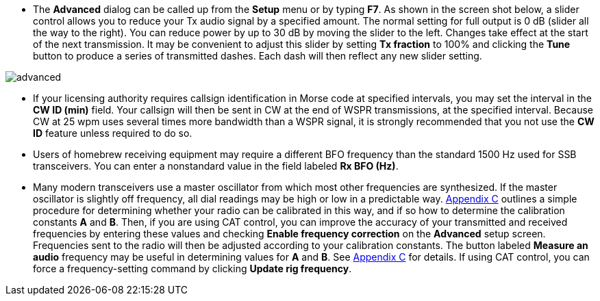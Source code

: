 // insert advanced image here
// Note, DOcBook, HTML nor xhtml can do text wrap around images,
// which is a shame, as the original document looked nioce that way.

- The *Advanced* dialog can be called up from the *Setup* menu or by
typing *F7*.  As shown in the screen shot below, a slider control
allows you to reduce your Tx audio signal by a specified amount.  The
normal setting for full output is 0 dB (slider all the way to the
right).  You can reduce power by up to 30 dB by moving the slider to
the left.  Changes take effect at the start of the next transmission.
It may be convenient to adjust this slider by setting *Tx fraction* to
100% and clicking the *Tune* button to produce a series of transmitted
dashes.  Each dash will then reflect any new slider setting.

[[FigAdvanced]]
image::images/advanced.png[align="center"] 

- If your licensing authority requires callsign identification in
Morse code at specified intervals, you may set the interval in the *CW
ID (min)* field.  Your callsign will then be sent in CW at the end of
WSPR transmissions, at the specified interval. Because CW at 25 wpm
uses several times more bandwidth than a WSPR signal, it is strongly
recommended that you not use the *CW ID* feature unless required to do
so.

- Users of homebrew receiving equipment may require a different BFO
frequency than the standard 1500 Hz used for SSB transceivers.  You
can enter a nonstandard value in the field labeled *Rx BFO (Hz)*.

- Many modern transceivers use a master oscillator from which most
other frequencies are synthesized.  If the master oscillator is
slightly off frequency, all dial readings may be high or low in a
predictable way.  <<FREQCAL,Appendix C>> outlines a simple procedure
for determining whether your radio can be calibrated in this way, and
if so how to determine the calibration constants *A* and *B*.  Then,
if you are using CAT control, you can improve the accuracy of your
transmitted and received frequencies by entering these values and
checking *Enable frequency correction* on the *Advanced* setup screen.
Frequencies sent to the radio will then be adjusted according to your
calibration constants.  The button labeled *Measure an audio*
frequency may be useful in determining values for *A* and *B*.  See
<<FREQCAL,Appendix C>> for details. If using CAT control, you can
force a frequency-setting command by clicking *Update rig frequency*.


